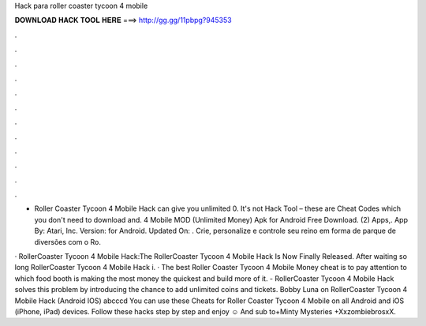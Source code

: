 Hack para roller coaster tycoon 4 mobile



𝐃𝐎𝐖𝐍𝐋𝐎𝐀𝐃 𝐇𝐀𝐂𝐊 𝐓𝐎𝐎𝐋 𝐇𝐄𝐑𝐄 ===> http://gg.gg/11pbpg?945353



.



.



.



.



.



.



.



.



.



.



.



.

- Roller Coaster Tycoon 4 Mobile Hack can give you unlimited 0. It's not Hack Tool – these are Cheat Codes which you don't need to download and. 4 Mobile MOD (Unlimited Money) Apk for Android Free Download. (2) Apps,. App By: Atari, Inc. Version: for Android. Updated On: . Crie, personalize e controle seu reino em forma de parque de diversões com o Ro.

· RollerCoaster Tycoon 4 Mobile Hack:The RollerCoaster Tycoon 4 Mobile Hack Is Now Finally Released. After waiting so long RollerCoaster Tycoon 4 Mobile Hack i. · The best Roller Coaster Tycoon 4 Mobile Money cheat is to pay attention to which food booth is making the most money the quickest and build more of it. - RollerCoaster Tycoon 4 Mobile Hack solves this problem by introducing the chance to add unlimited coins and tickets. Bobby Luna on RollerCoaster Tycoon 4 Mobile Hack (Android IOS) abcccd You can use these Cheats for Roller Coaster Tycoon 4 Mobile on all Android and iOS (iPhone, iPad) devices. Follow these hacks step by step and enjoy ☺ And sub to+Minty Mysteries +XxzombiebrosxX.
